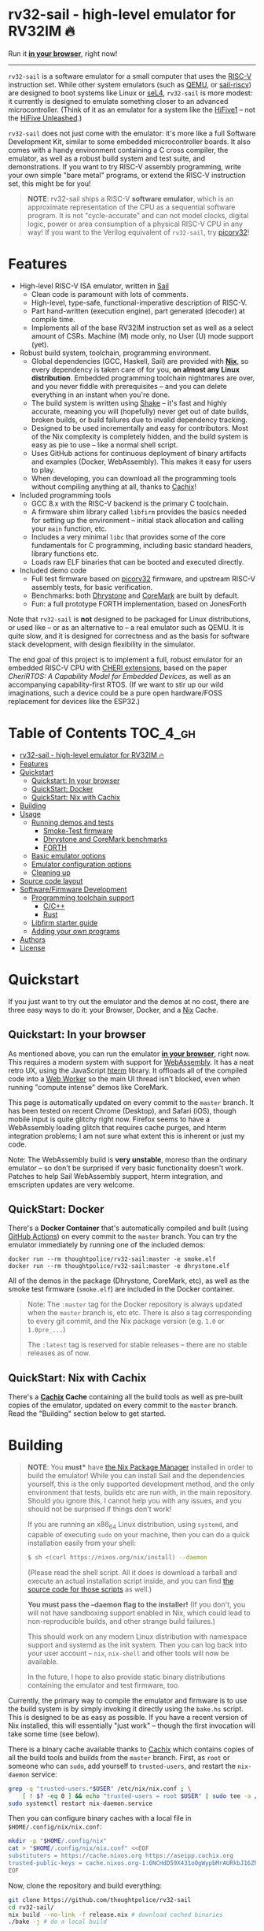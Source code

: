 * rv32-sail - high-level emulator for RV32IM 🔥

[[https://img.shields.io/badge/version-1.0pre-orange.svg]] [[https://img.shields.io/badge/license-MIT-blue.svg]]

Run it *[[https://riscv.ls0f.pw][in your browser]]*, right now!

-----

~rv32-sail~ is a software emulator for a small computer that uses the [[https://risc-v.org][RISC-V]]
instruction set. While other system emulators (such as [[https://www.qemu.org][QEMU]], or [[https://github.com/rems-project/sail-riscv][sail-riscv]]) are
designed to boot systems like Linux or [[https://sel4.systems][seL4]], ~rv32-sail~ is more modest: it
currently is designed to emulate something closer to an advanced
microcontroller. (Think of it as an emulator for a system like the [[https://www.sifive.com/boards/hifive1][HiFive1]] --
not the [[https://www.sifive.com/boards/hifive-unleashed][HiFive Unleashed]].)

~rv32-sail~ does not just come with the emulator: it's more like a full Software
Development Kit, similar to some embedded microcontroller boards. It also comes
with a handy environment containing a C cross compiler, the emulator, as well as
a robust build system and test suite, and demonstrations. If you want to try
RISC-V assembly programming, write your own simple "bare metal" programs, or
extend the RISC-V instruction set, this might be for you!

#+BEGIN_QUOTE
*NOTE*: rv32-sail ships a RISC-V *software emulator*, which is an approximate
representation of the CPU as a sequential software program. It is not
"cycle-accurate" and can not model clocks, digital logic, power or area
consumption of a physical RISC-V CPU in any way! If you want to the Verilog
equivalent of ~rv32-sail~, try [[https://github.com/cliffordwolf/picorv32][picorv32]]!
#+END_QUOTE

* Features

- High-level RISC-V ISA emulator, written in [[https://www.cl.cam.ac.uk/~pes20/sail/][Sail]]
  - Clean code is paramount with lots of comments.
  - High-level, type-safe, functional-imperative description of RISC-V.
  - Part hand-written (execution engine), part generated (decoder) at
    compile time.
  - Implements all of the base RV32IM instruction set as well as a select
    amount of CSRs. Machine (M) mode only, no User (U) mode support (yet).
- Robust build system, toolchain, programming environment.
  - Global dependencies (GCC, Haskell, Sail) are provided with *[[https://nixos.org/nix][Nix]]*,
    so every dependency is taken care of for you, *on almost any Linux
    distribution*. Embedded programming toolchain nightmares are over,
    and you never fiddle with prerequisites -- and you can delete
    everything in an instant when you're done.
  - The build system is written using [[https://shakebuild.com][Shake]] -- it's fast
    and highly accurate, meaning you will (hopefully) never get out of
    date builds, broken builds, or build failures due to invalid
    dependency tracking.
  - Designed to be used incrementally and easy for contributors. Most of
    the Nix complexity is completely hidden, and the build system is
    easy as pie to use -- like a normal shell script.
  - Uses GitHub actions for continuous deployment of binary artifacts and
    examples (Docker, WebAssembly). This makes it easy for users to play.
  - When developing, you can download all the programming tools without
    compiling anything at all, thanks to [[https://cachix.org/][Cachix]]!
- Included programming tools
  - GCC 8.x with the RISC-V backend is the primary C toolchain.
  - A firmware shim library called ~libfirm~ provides the basics needed
    for setting up the environment -- initial stack allocation and calling
    your ~main~ function, etc.
  - Includes a very minimal ~libc~ that provides some of the core fundamentals
    for C programming, including basic standard headers, library functions etc.
  - Loads raw ELF binaries that can be booted and executed directly.
- Included demo code
  - Full test firmware based on [[https://github.com/cliffordwolf/picorv32][picorv32]] firmware, and upstream RISC-V assembly
    tests, for basic verification.
  - Benchmarks: both [[https://en.wikipedia.org/wiki/Dhrystone][Dhrystone]] and [[https://www.eembc.org/coremark/][CoreMark]] are built by default.
  - Fun: a full prototype FORTH implementation, based on JonesForth

Note that ~rv32-sail~ is *not* designed to be packaged for Linux distributions,
or used like -- or as an alternative to -- a real emulator such as QEMU. It is
quite slow, and it is designed for correctness and as the basis for software
stack development, with design flexibility in the simulator.

The end goal of this project is to implement a full, robust emulator for an
embedded RISC-V CPU with [[https://www.cl.cam.ac.uk/research/security/ctsrd/cheri/][CHERI extensions]], based on the paper /[[_][CheriRTOS: A
Capability Model for Embedded Devices]]/, as well as an accompanying
capability-first RTOS. (If we want to stir up our wild imaginations, such a
device could be a pure open hardware/FOSS replacement for devices like the
ESP32.)

* Table of Contents :TOC_4_gh:
- [[#rv32-sail---high-level-emulator-for-rv32im-][rv32-sail - high-level emulator for RV32IM 🔥]]
- [[#features][Features]]
- [[#quickstart][Quickstart]]
  - [[#quickstart-in-your-browser][Quickstart: In your browser]]
  - [[#quickstart-docker][QuickStart: Docker]]
  - [[#quickstart-nix-with-cachix][QuickStart: Nix with Cachix]]
- [[#building][Building]]
- [[#usage][Usage]]
  - [[#running-demos-and-tests][Running demos and tests]]
    - [[#smoke-test-firmware][Smoke-Test firmware]]
    - [[#dhrystone-and-coremark-benchmarks][Dhrystone and CoreMark benchmarks]]
    - [[#forth][FORTH]]
  - [[#basic-emulator-options][Basic emulator options]]
  - [[#emulator-configuration-options][Emulator configuration options]]
  - [[#cleaning-up][Cleaning up]]
- [[#source-code-layout][Source code layout]]
- [[#softwarefirmware-development][Software/Firmware Development]]
  - [[#programming-toolchain-support][Programming toolchain support]]
    - [[#cc][C/C++]]
    - [[#rust][Rust]]
  - [[#libfirm-starter-guide][Libfirm starter guide]]
  - [[#adding-your-own-programs][Adding your own programs]]
- [[#authors][Authors]]
- [[#license][License]]

* Quickstart

If you just want to try out the emulator and the demos at no cost, there are
three easy ways to do it: your Browser, Docker, and a [[https://nixos.org][Nix]] Cache.

** Quickstart: In your browser

As mentioned above, you can run the emulator *[[https://riscv.ls0f.pw][in your browser]]*, right now. This
requires a modern system with support for [[https://webassembly.org][WebAssembly]]. It has a neat retro UX,
using the JavaScript [[https://hterm.org][hterm]] library. It offloads all of the compiled code into a
[[https://developer.mozilla.org/en-US/docs/Web/API/Web_Workers_API/Using_web_workers][Web Worker]] so the main UI thread isn't blocked, even when running "compute
intense" demos like CoreMark.

This page is automatically updated on every commit to the ~master~ branch. It
has been tested on recent Chrome (Desktop), and Safari (iOS), though mobile
input is quite glitchy right now. Firefox seems to have a WebAssembly loading
glitch that requires cache purges, and hterm integration problems; I am not sure
what extent this is inherent or just my code.

Note: The WebAssembly build is *very unstable*, moreso than the ordinary
emulator -- so don't be surprised if very basic functionality doesn't work.
Patches to help Sail WebAssembly support, hterm integration, and emscripten
updates are very welcome.

** QuickStart: Docker

There's a *Docker Container* that's automatically compiled and built (using
[[https://github.com/features/actions][GitHub Actions]]) on every commit to the ~master~ branch. You can try the emulator
immediately by running one of the included demos:

#+BEGIN_SRC language
docker run --rm thoughtpolice/rv32-sail:master -e smoke.elf
docker run --rm thoughtpolice/rv32-sail:master -e dhrystone.elf
#+END_SRC

All of the demos in the package (Dhrystone, CoreMark, etc), as well as the smoke
test firmware (~smoke.elf~) are included in the Docker container.

#+BEGIN_QUOTE

Note: The ~:master~ tag for the Docker repository is always updated when the
~master~ branch is, etc etc. There is also a tag corresponding to every git
commit, and the Nix package version (e.g. ~1.0~ or ~1.0pre_...~)

The ~:latest~ tag is reserved for stable releases -- there are no stable
releases as of now.
#+END_QUOTE

** QuickStart: Nix with Cachix

There's a *[[https://cachix.org][Cachix]] Cache* containing all the build tools as well as pre-built
copies of the emulator, updated on every commit to the ~master~ branch. Read the
"Building" section below to get started.

* Building

#+BEGIN_QUOTE
*NOTE*: You *must** have [[https://nixos.org/nix][the Nix Package Manager]] installed in order to build the
emulator! While you can install Sail and the dependencies yourself, this is the
only supported development method, and the only environment that tests, builds
etc are run with, in the main repository. Should you ignore this, I cannot help
you with any issues, and you should not be surprised if things don't work!

If you are running an x86_64 Linux distribution, using ~systemd~, and capable of
executing ~sudo~ on your machine, then you can do a quick installation easily
from your shell:

#+BEGIN_SRC bash
$ sh <(curl https://nixos.org/nix/install) --daemon
#+END_SRC

(Please read the shell script. All it does is download a tarball and execute an
actual installation script inside, and you can find [[https://github.com/NixOS/nix/tree/master/scripts][the source code for those
scripts]] as well.)

*You must pass the --daemon flag to the installer!* (If you don't, you will not
have sandboxing support enabled in Nix, which could lead to non-reproducible
builds, and other strange build failures.)

This should work on any modern Linux distribution with namespace support and
systemd as the init system. Then you can log back into your user account --
~nix~, ~nix-shell~ and other tools will now be available.

In the future, I hope to also provide static binary distributions containing
the emulator and test firmware, too.
#+END_QUOTE

Currently, the primary way to compile the emulator and firmware is to use the
build system is by simply invoking it directly using the ~bake.hs~ script. This
is designed to be as easy as possible. If you have a recent version of Nix
installed, this will essentially "just work" -- though the first invocation will
take some time (see below).

There is a binary cache available thanks to [[https://cachix.org][Cachix]] which contains copies of all
the build tools and builds from the ~master~ branch. First, as ~root~ or someone
who can ~sudo~, add yourself to ~trusted-users~, and restart the ~nix-daemon~
service:

#+BEGIN_SRC bash
grep -q "trusted-users.*$USER" /etc/nix/nix.conf ; \
    [ ! $? -eq 0 ] && echo "trusted-users = root $USER" | sudo tee -a /etc/nix/nix.conf
sudo systemctl restart nix-daemon.service
#+END_SRC

Then you can configure binary caches with a local file in
~$HOME/.config/nix/nix.conf~:

#+BEGIN_SRC bash
mkdir -p "$HOME/.config/nix"
cat > "$HOME/.config/nix/nix.conf" <<EOF
substituters = https://cache.nixos.org https://aseipp.cachix.org
trusted-public-keys = cache.nixos.org-1:6NCHdD59X431o0gWypbMrAURkbJ16ZPMQFGspcDShjY= aseipp.cachix.org-1:UaUH2DczaM7ytMZlyuHtpYq8FAziIQnjmGMaB45rvRw=
EOF
#+END_SRC

Now, clone the repository and build everything:

#+BEGIN_SRC bash
git clone https://github.com/thoughtpolice/rv32-sail
cd rv32-sail/
nix build --no-link -f release.nix # download cached binaries
./bake -j # do a local build
#+END_SRC

Provided this all works correctly, you won't have to build any toolchains
locally, you can simply download everything on demand, provided you have a few
GB of space free (download sizes are much smaller than that).

If you want to control or invoke the underlying Sail toolchain directly (for
example, to pass different options, or examine the build environment), simply
run ~nix-shell~ instead:

#+BEGIN_SRC
$ nix-shell
...

[nix-shell:~/sail-riscv32]$ sail -v
...

[nix-shell:~/sail-riscv32]$ riscv32-unknown-elf-gcc --version
...
#+END_SRC

Once you're inside ~nix-shell~, you can also run the ~bake~ command, which is an
equivalent method to run the ~bake.hs~ script, with all the same arguments:

#+BEGIN_SRC
[nix-shell:~/sail-riscv32]$ bake -j
Build completed in 0.01s
#+END_SRC

This command is not only shorter to type, but it executes faster than the
"normal" shell script. For iterative development, you may find having an extra
terminal or tmux window where you run ~bake~ quite useful!

* Usage

Once you've built the emulator and test/demo firmware, all of those artifacts
will be available under the ~./build~ directory.

** Running demos and tests

*** Smoke-Test firmware

The self-testing firmware is available under ~./build/t/smoke.elf~, and can
be loaded immediately. At the end, the emulator will spit out some runtime
statistics, as well as a register dump:

#+BEGIN_SRC
./build/cruise -e build/t/smoke.elf
[Sail] Allocating new block 0x0
[Sail] ELF Initial PC: 0x0
[Sail] Executing reset vector...

RUNNING RISC-V TESTS

...

FINISHED RISC-V TESTS

Sieve test:
 1st prime is 2.
 2nd prime is 3.
 3rd prime is 5.
 ...
 31st prime is 127.
checksum: 1772A48F OK

CPU stats:
  Cycle Counter: ...
  Instruction Counter: ...
  CPI: ...

DONE
[Sail] Trap (EBREAK) encountered - exiting
[Sail] Finished!
[Sail] Register dump:
x0:	0x00000000 ra:	0x000000A0 sp:	0x00010000 gp:	0xDEADBEEF
tp:	0xDEADBEEF t0:	0x0000018C t1:	0x0000002A t2:	0x00000000
fp:	0x00000000 s1:	0x00000000 a0:	0x0000002A a1:	0x0000000A
a2:	0x00000005 a3:	0x00000000 a4:	0x00000030 a5:	0x0000000A
a6:	0x00000000 a7:	0x00000000 s2:	0x00000000 s3:	0x00000000
s4:	0x00000000 s5:	0x00000000 s6:	0x00000000 s7:	0x00000000
s8:	0x00000000 s9:	0x00000000 s10:	0x00000000 s11:	0x00000000
t3:	0x00000000 t4:	0x00000000 t5:	0x00000000 t6:	0x00000000

[Sail] Executed Instructions: ...
[Sail] Nanoseconds Elapsed:   ...
[Sail] Approximate IPS:       ...
#+END_SRC

This will:

- Boot up the CPU, and jump to the initial reset vector (~0x00000000~),
  inside of ~src/boot~,
- Jump to the ~main~ entry point defined in ~src/t/firmware/main.S~,
- Run the RISC-V assembly language tests for RV32IM
- Run a demonstration of a Sieve to compute primes,
- Print some timer information (extracted from CSRs)

*** Dhrystone and CoreMark benchmarks

[[https://en.wikipedia.org/wiki/Dhrystone][Dhrystone]] and [[https://www.eembc.org/coremark/][CoreMark]] are included as demos; just do:

#+BEGIN_SRC
./build/cruise -e ./build/demos/dhrystone.elf
./build/cruise -e ./build/demos/coremark.elf
#+END_SRC

*** FORTH

An old implementation of Forth I wrote, based on JonesForth, targeting the
HiFive1. It's still incomplete -- try helping out!

#+BEGIN_SRC
./build/cruise -e ./build/demos/forth.elf
#+END_SRC

** Basic emulator options

The three primary options you may use are:

- ~-l~ the cycle limit, which controls how many CPU cycles the emulator will
  execute before yielding. By default, the cycle limit is unlimited and the
  only way to terminate the emulator is through an ~EBREAK~.
- ~-e~ the elf binary to load. Self explanatory.
- ~-C~ the configuration option spec; this allows you to set arbitrary
  integer/boolean values, controlling various CPU options. (See below.)
  
** Emulator configuration options

The emulator has several configuration options which can be set at runtime in
order to control various aspects of the machine's behavior. Notably, this
includes things like disabling certain instruction set features, etc. (These are
hardware configuration settings that take priority over the `MISA` CSR; you can
have a feature enabled and disable it later, etc.)

To get the list of options, invoke the ~cruise~ executable with the
arguments ~-C help~:

#+BEGIN_SRC
./build/cruise -C help
#+END_SRC

** Cleaning up

You can completely delete this directory later at any time if you want to clean
things up, or run ~bake clean~ to have it done for you.

* Source code layout

The primary directories you need to understand are:

- ~./src/mk~, which contains the build system, written in Haskell. This also
  includes the instruction decoder, which generates Sail code at build time
  to parse and pretty-print RISC-V instruction encodings.
- ~./src/spec~, which contains all the Sail code for the specification,
  including the execution engine.
- ~./src/boot~, which contains the initial bootloader shim and reset vector
  setup, written in assembly. (It's contained here so it's easier to find
  and read.)
- ~./src/libfirm~, a simple ~libc~ and bare-metal programming library that
  demos, tests, etc all share and use.
- ~./src/t~, which contains all the tests.
- ~./src/demos~, which contains a bunch of fun demo programs.
- ~./nix~, and ~release.nix~, which contain the Nix code for provisioning
  all the needed tools.
- ~/.github~ contains all the code for this repositories' GitHub Actions
  workflows and commands, including tools for  pushing Docker, HTML pages
  and Cachix uploads.

Everything else falls outside the primary raidus of the blast zone.

* Software/Firmware Development

** Programming toolchain support

*** C/C++

The default toolchain is a GCC 8.x RISC-V cross compiler for bare-metal targets
using C.

C++ is currently *not supported*, but this is only due to a few missing runtime
bits inside ~libfirm~. Patches welcome.

-----

LLVM is *not supported*. While the RISC-V LLVM backend continues to be
upstreamed in various pieces, it (to my knowledge) is still quite unstable. In
the future, we should ideally be able to use a copy of the upstream Nix LLVM
package with the RISC-V backend enabled, and have Clang act as a cross compiler
instead.

If adding a fork of LLVM/Clang with RISC-V support using Nix to build it is not
too burdensome, it might be acceptable in the mean time.

-----

In the long run, the plan is to ship fully equipped GCC and Clang RISC-V cross
compilers, with C++ support.

*** Rust

As a result of the incomplete LLVM RISC-V support, Rust is also not supported.

If adding a fork of LLVM/Clang/Rust/ with RISC-V support using Nix to build it
is not too burdensome, it might be acceptable in the mean time.

-----

In the long run, the plan is to find a way to ship a bare metal Rust Nightly
cross compiler, once RISC-V support in LLVM stabilizes.

** Libfirm starter guide

Lorem ipsum dolor sit amet, consectetuer adipiscing elit. Donec hendrerit tempor
tellus. Donec pretium posuere tellus. Proin quam nisl, tincidunt et, mattis
eget, convallis nec, purus. Cum sociis natoque penatibus et magnis dis
parturient montes, nascetur ridiculus mus. Nulla posuere. Donec vitae dolor.
Nullam tristique diam non turpis. Cras placerat accumsan nulla. Nullam rutrum.
Nam vestibulum accumsan nisl.

** Adding your own programs

Nunc rutrum turpis sed pede. Nullam eu ante vel est convallis dignissim. Nunc
porta vulputate tellus. Donec vitae dolor. Vivamus id enim.

* Authors

~rv32-sail~ is the result of many pieces of code being stitched together, both
my own, and others. There are many various people and projects who have
contributed to its birth. See [[https://raw.githubusercontent.com/thoughtpolice/rv32-sail/master/AUTHORS.txt][AUTHORS.txt]] for the list of contributors to the
project and some notes on who was responsible.

* License

MIT, but, as noted, much of the code is authored by others and, thus, available
under various terms. (Almost all of these being extremely free non-copyleft
licenses, including ASL2.0, BSD3, MIT, ISC, and Public Domain.) See [[https://raw.githubusercontent.com/thoughtpolice/rv32-sail/master/COPYING][COPYING]] for
precise terms of copyright and redistribution.
